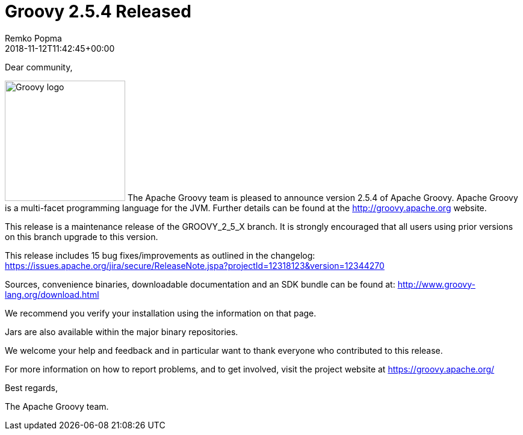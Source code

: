 = Groovy 2.5.4 Released
Remko Popma
:revdate: 2018-11-12T11:42:45+00:00
:keywords: groovy, release
:description: Groovy 2.5.4 Release Announcement.

Dear community,

image:img/groovy_logo.png[Groovy logo,200,float="right"]
The Apache Groovy team is pleased to announce version 2.5.4 of Apache Groovy. Apache Groovy is a multi-facet programming language for the JVM. Further details can be found at the http://groovy.apache.org website.

This release is a maintenance release of the GROOVY_2_5_X branch. It is strongly encouraged that all users using prior versions on this branch upgrade to this version.

This release includes 15 bug fixes/improvements as outlined in the changelog: https://issues.apache.org/jira/secure/ReleaseNote.jspa?projectId=12318123&version=12344270

Sources, convenience binaries, downloadable documentation and an SDK bundle can be found at: http://www.groovy-lang.org/download.html

We recommend you verify your installation using the information on that page.

Jars are also available within the major binary repositories.

We welcome your help and feedback and in particular want to thank everyone who contributed to this release.

For more information on how to report problems, and to get involved, visit the project website at https://groovy.apache.org/

Best regards,

The Apache Groovy team.